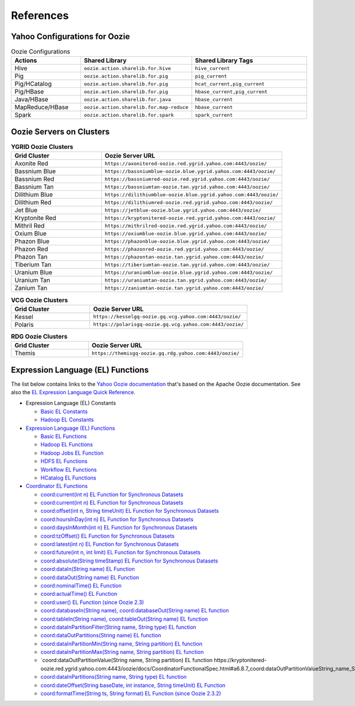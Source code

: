 References
==========

.. 04/24/15: Rewrote.
.. 05/12/15: Edited.

Yahoo Configurations for Oozie
------------------------------

.. list-table:: Oozie Configurations
   :widths: 15, 10, 30
   :header-rows: 1 

   * - Actions
     - Shared Library
     - Shared Library Tags 
   * - Hive
     - ``oozie.action.sharelib.for.hive`` 
     - ``hive_current``
   * - Pig 
     -  ``oozie.action.sharelib.for.pig``
     - ``pig_current``
   * - Pig/HCatalog
     -  ``oozie.action.sharelib.for.pig``
     - ``hcat_current,pig_current``
   * - Pig/HBase
     - ``oozie.action.sharelib.for.pig``
     - ``hbase_current,pig_current``
   * - Java/HBase
     - ``oozie.action.sharelib.for.java``
     - ``hbase_current``
   * - MapReduce/HBase
     - ``oozie.action.sharelib.for.map-reduce``
     - ``hbase_current``
   * - Spark
     - ``oozie.action.sharelib.for.spark``
     - ``spark_current``

   
.. _references-oozie_servers:

Oozie Servers on Clusters
-------------------------

.. list-table:: **YGRID Oozie Clusters**
   :widths: 15, 30
   :header-rows: 1 

   
   * - Grid Cluster 
     - Oozie Server URL
   * - Axonite Red
     - ``https://axonitered-oozie.red.ygrid.yahoo.com:4443/oozie/``
   * - Bassnium Blue
     - ``https://bassniumblue-oozie.blue.ygrid.yahoo.com:4443/oozie/``
   * - Bassnium Red
     - ``https://bassniumred-oozie.red.ygrid.yahoo.com:4443/oozie/``
   * - Bassnium Tan
     - ``https://bassniumtan-oozie.tan.ygrid.yahoo.com:4443/oozie/``
   * - Dilithium Blue
     - ``https://dilithiumblue-oozie.blue.ygrid.yahoo.com:4443/oozie/``
   * - Dilithium Red
     - ``https://dilithiumred-oozie.red.ygrid.yahoo.com:4443/oozie/``
   * - Jet Blue
     - ``https://jetblue-oozie.blue.ygrid.yahoo.com:4443/oozie/``
   * - Kryptonite Red  
     - ``https://kryptonitered-oozie.red.ygrid.yahoo.com:4443/oozie/``
   * - Mithril Red
     - ``https://mithrilred-oozie.red.ygrid.yahoo.com:4443/oozie/``
   * - Oxium Blue
     - ``https://oxiumblue-oozie.blue.ygrid.yahoo.com:4443/oozie/``
   * - Phazon Blue
     - ``https://phazonblue-oozie.blue.ygrid.yahoo.com:4443/oozie/``
   * - Phazon Red
     - ``https://phazonred-oozie.red.ygrid.yahoo.com:4443/oozie/``
   * - Phazon Tan
     - ``https://phazontan-oozie.tan.ygrid.yahoo.com:4443/oozie/``
   * - Tiberium Tan
     - ``https://tiberiumtan-oozie.tan.ygrid.yahoo.com:4443/oozie/``
   * - Uranium Blue 
     - ``https://uraniumblue-oozie.blue.ygrid.yahoo.com:4443/oozie/``
   * - Uranium Tan 
     - ``https://uraniumtan-oozie.tan.ygrid.yahoo.com:4443/oozie/``
   * - Zanium Tan
     - ``https://zaniumtan-oozie.tan.ygrid.yahoo.com:4443/oozie/``


.. list-table:: **VCG Oozie Clusters**
   :widths: 15, 30
   :header-rows: 1


   * - Grid Cluster
     - Oozie Server URL
   * - Kessel
     - ``https://kesselgq-oozie.gq.vcg.yahoo.com:4443/oozie/``
   * - Polaris
     - ``https://polarisgq-oozie.gq.vcg.yahoo.com:4443/oozie/``

.. list-table:: **RDG Oozie Clusters**
   :widths: 15, 30
   :header-rows: 1


   * - Grid Cluster
     - Oozie Server URL
   * - Themis
     - ``https://themisgq-oozie.gq.rdg.yahoo.com:4443/oozie/``

Expression Language (EL) Functions
----------------------------------

The list below contains links to the `Yahoo Oozie documentation <https://kryptonitered-oozie.red.ygrid.yahoo.com:4443/oozie/docs/index.html>`_
that's based on the Apache Oozie documentation. See also the `EL Expression Language Quick Reference <http://docs.oracle.com/javaee/6/tutorial/doc/gjddd.html>`_.

- Expression Language (EL) Constants

  - `Basic EL Constants <https://kryptonitered-oozie.red.ygrid.yahoo.com:4443/oozie/docs/WorkflowFunctionalSpec.html#a4.2.1_Basic_EL_Constants>`_
  - `Hadoop EL Constants <https://kryptonitered-oozie.red.ygrid.yahoo.com:4443/oozie/docs/WorkflowFunctionalSpec.html#a4.2.4_Hadoop_EL_Constants>`_

- `Expression Language (EL) Functions <https://kryptonitered-oozie.red.ygrid.yahoo.com:4443/oozie/docs/WorkflowFunctionalSpec.html#a4.2_Expression_Language_Functions>`_

  - `Basic EL Functions <https://kryptonitered-oozie.red.ygrid.yahoo.com:4443/oozie/docs/WorkflowFunctionalSpec.html#a4.2.2_Basic_EL_Functions>`_
  - `Hadoop EL Functions <https://kryptonitered-oozie.red.ygrid.yahoo.com:4443/oozie/docs/WorkflowFunctionalSpec.html#a4.2.5_Hadoop_EL_Functions>`_
  - `Hadoop Jobs EL Function <https://kryptonitered-oozie.red.ygrid.yahoo.com:4443/oozie/docs/WorkflowFunctionalSpec.html#a4.2.6_Hadoop_Jobs_EL_Function>`_
  - `HDFS EL Functions <https://kryptonitered-oozie.red.ygrid.yahoo.com:4443/oozie/docs/WorkflowFunctionalSpec.html#a4.2.7_HDFS_EL_Functions>`_
  - `Workflow EL Functions <https://kryptonitered-oozie.red.ygrid.yahoo.com:4443/oozie/docs/WorkflowFunctionalSpec.html#a4.2.3_Workflow_EL_Functions>`_
  - `HCatalog EL Functions <https://kryptonitered-oozie.red.ygrid.yahoo.com:4443/oozie/docs/WorkflowFunctionalSpec.html#a4.2.8_HCatalog_EL_Functions>`_

- `Coordinator EL Functions <https://kryptonitered-oozie.red.ygrid.yahoo.com:4443/oozie/docs/CoordinatorFunctionalSpec.html#a6.6._Parameterization_of_Dataset_Instances_in_Input_and_Output_Events>`_

  - `coord:current(int n) EL Function for Synchronous Datasets <https://kryptonitered-oozie.red.ygrid.yahoo.com:4443/oozie/docs/CoordinatorFunctionalSpec.html#a6.6.1._coord:currentint_n_EL_Function_for_Synchronous_Datasets>`_
  - `coord:current(int n) EL Function for Synchronous Datasets <https://kryptonitered-oozie.red.ygrid.yahoo.com:4443/oozie/docs/CoordinatorFunctionalSpec.html#a6.6.1._coord:currentint_n_EL_Function_for_Synchronous_Datasets>`_
  - `coord:offset(int n, String timeUnit) EL Function for Synchronous Datasets <https://kryptonitered-oozie.red.ygrid.yahoo.com:4443/oozie/docs/CoordinatorFunctionalSpec.html#a6.6.2._coord:offsetint_n_String_timeUnit_EL_Function_for_Synchronous_Datasets>`_
  - `coord:hoursInDay(int n) EL Function for Synchronous Datasets <https://kryptonitered-oozie.red.ygrid.yahoo.com:4443/oozie/docs/CoordinatorFunctionalSpec.html#a6.6.3._coord:hoursInDayint_n_EL_Function_for_Synchronous_Datasets>`_
  - `coord:daysInMonth(int n) EL Function for Synchronous Datasets <https://kryptonitered-oozie.red.ygrid.yahoo.com:4443/oozie/docs/CoordinatorFunctionalSpec.html#a6.6.4._coord:daysInMonthint_n_EL_Function_for_Synchronous_Datasets>`_
  - `coord:tzOffset() EL Function for Synchronous Datasets <https://kryptonitered-oozie.red.ygrid.yahoo.com:4443/oozie/docs/CoordinatorFunctionalSpec.html#a6.6.5._coord:tzOffset_EL_Function_for_Synchronous_Datasets>`_
  - `coord:latest(int n) EL Function for Synchronous Datasets <https://kryptonitered-oozie.red.ygrid.yahoo.com:4443/oozie/docs/CoordinatorFunctionalSpec.html#a6.6.6._coord:latestint_n_EL_Function_for_Synchronous_Datasets>`_
  - `coord:future(int n, int limit) EL Function for Synchronous Datasets <https://kryptonitered-oozie.red.ygrid.yahoo.com:4443/oozie/docs/CoordinatorFunctionalSpec.html#a6.6.7._coord:futureint_n_int_limit_EL_Function_for_Synchronous_Datasets>`_
  - `coord:absolute(String timeStamp) EL Function for Synchronous Datasets <https://kryptonitered-oozie.red.ygrid.yahoo.com:4443/oozie/docs/CoordinatorFunctionalSpec.html#a6.6.8._coord:absoluteString_timeStamp_EL_Function_for_Synchronous_Datasets>`_
  - `coord:dataIn(String name) EL Function <https://kryptonitered-oozie.red.ygrid.yahoo.com:4443/oozie/docs/CoordinatorFunctionalSpec.html#a6.7.1._coord:dataInString_name_EL_Function>`_
  - `coord:dataOut(String name) EL Function <https://kryptonitered-oozie.red.ygrid.yahoo.com:4443/oozie/docs/CoordinatorFunctionalSpec.html#a6.7.2._coord:dataOutString_name_EL_Function>`_
  - `coord:nominalTime() EL Function <https://kryptonitered-oozie.red.ygrid.yahoo.com:4443/oozie/docs/CoordinatorFunctionalSpec.html#a6.7.3._coord:nominalTime_EL_Function>`_
  - `coord:actualTime() EL Function <https://kryptonitered-oozie.red.ygrid.yahoo.com:4443/oozie/docs/CoordinatorFunctionalSpec.html#a6.7.4._coord:actualTime_EL_Function>`_
  - `coord:user() EL Function (since Oozie 2.3) <https://kryptonitered-oozie.red.ygrid.yahoo.com:4443/oozie/docs/CoordinatorFunctionalSpec.html#a6.7.5._coord:user_EL_Function_since_Oozie_2.3>`_
  - `coord:databaseIn(String name), coord:databaseOut(String name) EL function <https://kryptonitered-oozie.red.ygrid.yahoo.com:4443/oozie/docs/CoordinatorFunctionalSpec.html#a6.8.1_coord:databaseInString_name_coord:databaseOutString_name_EL_function>`_
  - `coord:tableIn(String name), coord:tableOut(String name) EL function <https://kryptonitered-oozie.red.ygrid.yahoo.com:4443/oozie/docs/CoordinatorFunctionalSpec.html#a6.8.2_coord:tableInString_name_coord:tableOutString_name_EL_function>`_
  - `coord:dataInPartitionFilter(String name, String type) EL function <https://kryptonitered-oozie.red.ygrid.yahoo.com:4443/oozie/docs/CoordinatorFunctionalSpec.html#a6.8.3_coord:dataInPartitionFilterString_name_String_type_EL_function>`_
  - `coord:dataOutPartitions(String name) EL function <https://kryptonitered-oozie.red.ygrid.yahoo.com:4443/oozie/docs/CoordinatorFunctionalSpec.html#a6.8.5_coord:dataInPartitionMinString_name_String_partition_EL_function>`_
  - `coord:dataInPartitionMin(String name, String partition) EL function <https://kryptonitered-oozie.red.ygrid.yahoo.com:4443/oozie/docs/CoordinatorFunctionalSpec.html#a6.8.6_coord:dataInPartitionMaxString_name_String_partition_EL_function>`_
  - `coord:dataInPartitionMax(String name, String partition) EL function <https://kryptonitered-oozie.red.ygrid.yahoo.com:4443/oozie/docs/CoordinatorFunctionalSpec.html#a6.8.7_coord:dataOutPartitionValueString_name_String_partition_EL_function>`_
  - `coord:dataOutPartitionValue(String name, String partition) EL function https://kryptonitered-oozie.red.ygrid.yahoo.com:4443/oozie/docs/CoordinatorFunctionalSpec.html#a6.8.7_coord:dataOutPartitionValueString_name_String_partition_EL_function<>`_
  - `coord:dataInPartitions(String name, String type) EL function <https://kryptonitered-oozie.red.ygrid.yahoo.com:4443/oozie/docs/CoordinatorFunctionalSpec.html#a6.8.8_coord:dataInPartitionsString_name_String_type_EL_function>`_
  - `coord:dateOffset(String baseDate, int instance, String timeUnit) EL Function <https://kryptonitered-oozie.red.ygrid.yahoo.com:4443/oozie/docs/CoordinatorFunctionalSpec.html#a6.9.1._coord:dateOffsetString_baseDate_int_instance_String_timeUnit_EL_Function>`_
  - `coord:formatTime(String ts, String format) EL Function (since Oozie 2.3.2) <https://kryptonitered-oozie.red.ygrid.yahoo.com:4443/oozie/docs/CoordinatorFunctionalSpec.html#a6.9.2._coord:formatTimeString_ts_String_format_EL_Function_since_Oozie_2.3.2>`_
 
